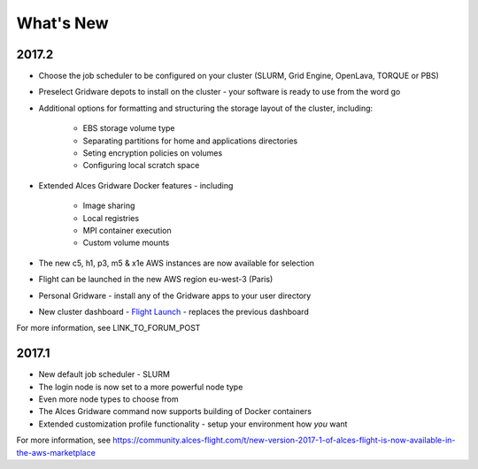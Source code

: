 .. _whatsnew:

What's New
==========

2017.2
------

- Choose the job scheduler to be configured on your cluster (SLURM, Grid Engine, OpenLava, TORQUE or PBS)
- Preselect Gridware depots to install on the cluster - your software is ready to use from the word go
- Additional options for formatting and structuring the storage layout of the cluster, including:

    - EBS storage volume type
    - Separating partitions for home and applications directories
    - Seting encryption policies on volumes
    - Configuring local scratch space

- Extended Alces Gridware Docker features - including

    - Image sharing
    - Local registries
    - MPI container execution
    - Custom volume mounts

- The new c5, h1, p3, m5 & x1e AWS instances are now available for selection
- Flight can be launched in the new AWS region eu-west-3 (Paris)
- Personal Gridware - install any of the Gridware apps to your user directory
- New cluster dashboard - `Flight Launch <https://launch.alces-flight.com/default>`_ - replaces the previous dashboard

For more information, see LINK_TO_FORUM_POST

2017.1
------

- New default job scheduler - SLURM
- The login node is now set to a more powerful node type
- Even more node types to choose from
- The Alces Gridware command now supports building of Docker containers
- Extended customization profile functionality - setup your environment how *you* want

For more information, see https://community.alces-flight.com/t/new-version-2017-1-of-alces-flight-is-now-available-in-the-aws-marketplace

